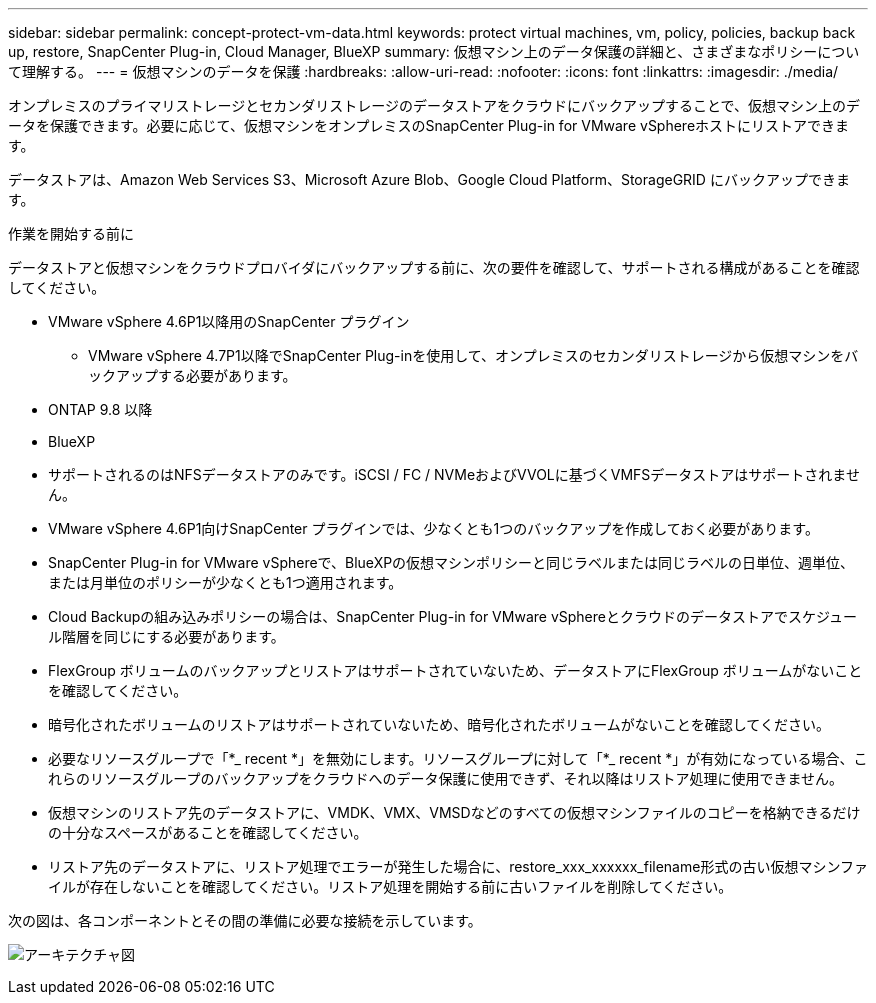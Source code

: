 ---
sidebar: sidebar 
permalink: concept-protect-vm-data.html 
keywords: protect virtual machines, vm, policy, policies, backup back up, restore, SnapCenter Plug-in, Cloud Manager, BlueXP 
summary: 仮想マシン上のデータ保護の詳細と、さまざまなポリシーについて理解する。 
---
= 仮想マシンのデータを保護
:hardbreaks:
:allow-uri-read: 
:nofooter: 
:icons: font
:linkattrs: 
:imagesdir: ./media/


[role="lead"]
オンプレミスのプライマリストレージとセカンダリストレージのデータストアをクラウドにバックアップすることで、仮想マシン上のデータを保護できます。必要に応じて、仮想マシンをオンプレミスのSnapCenter Plug-in for VMware vSphereホストにリストアできます。

データストアは、Amazon Web Services S3、Microsoft Azure Blob、Google Cloud Platform、StorageGRID にバックアップできます。

.作業を開始する前に
データストアと仮想マシンをクラウドプロバイダにバックアップする前に、次の要件を確認して、サポートされる構成があることを確認してください。

* VMware vSphere 4.6P1以降用のSnapCenter プラグイン
+
** VMware vSphere 4.7P1以降でSnapCenter Plug-inを使用して、オンプレミスのセカンダリストレージから仮想マシンをバックアップする必要があります。


* ONTAP 9.8 以降
* BlueXP
* サポートされるのはNFSデータストアのみです。iSCSI / FC / NVMeおよびVVOLに基づくVMFSデータストアはサポートされません。
* VMware vSphere 4.6P1向けSnapCenter プラグインでは、少なくとも1つのバックアップを作成しておく必要があります。
* SnapCenter Plug-in for VMware vSphereで、BlueXPの仮想マシンポリシーと同じラベルまたは同じラベルの日単位、週単位、または月単位のポリシーが少なくとも1つ適用されます。
* Cloud Backupの組み込みポリシーの場合は、SnapCenter Plug-in for VMware vSphereとクラウドのデータストアでスケジュール階層を同じにする必要があります。
* FlexGroup ボリュームのバックアップとリストアはサポートされていないため、データストアにFlexGroup ボリュームがないことを確認してください。
* 暗号化されたボリュームのリストアはサポートされていないため、暗号化されたボリュームがないことを確認してください。
* 必要なリソースグループで「*_ recent *」を無効にします。リソースグループに対して「*_ recent *」が有効になっている場合、これらのリソースグループのバックアップをクラウドへのデータ保護に使用できず、それ以降はリストア処理に使用できません。
* 仮想マシンのリストア先のデータストアに、VMDK、VMX、VMSDなどのすべての仮想マシンファイルのコピーを格納できるだけの十分なスペースがあることを確認してください。
* リストア先のデータストアに、リストア処理でエラーが発生した場合に、restore_xxx_xxxxxx_filename形式の古い仮想マシンファイルが存在しないことを確認してください。リストア処理を開始する前に古いファイルを削除してください。


次の図は、各コンポーネントとその間の準備に必要な接続を示しています。

image:cloud_backup_vm.png["アーキテクチャ図"]
